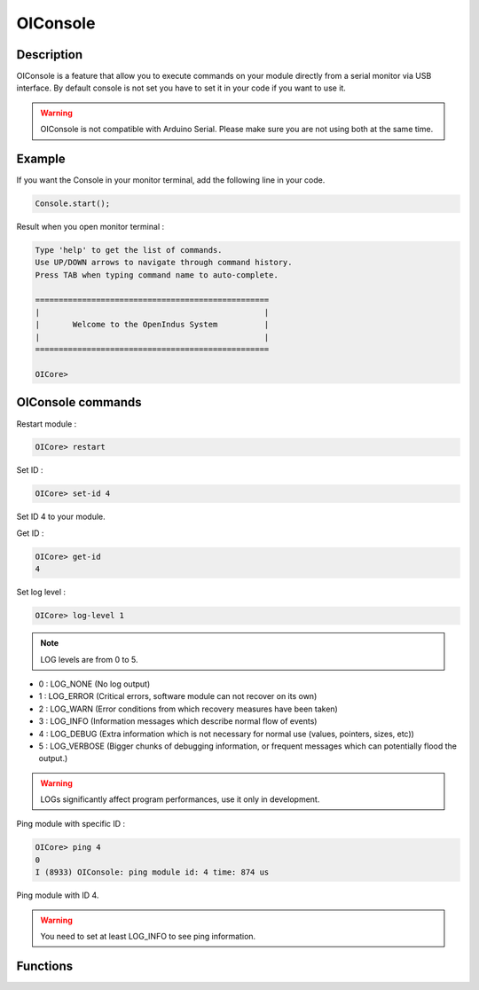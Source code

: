 
.. _OIconsole:

OIConsole
=========

Description
-----------

OIConsole is a feature that allow you to execute commands on your module directly from a serial monitor via USB interface.
By default console is not set you have to set it in your code if you want to use it.

.. warning:: OIConsole is not compatible with Arduino Serial. Please make sure you are not using both at the same time.

Example
-------

If you want the Console in your monitor terminal, add the following line in your code. 

.. code-block:: cpp

    Console.start();

Result when you open monitor terminal :

.. code-block:: console

    Type 'help' to get the list of commands.
    Use UP/DOWN arrows to navigate through command history.
    Press TAB when typing command name to auto-complete.

    ==================================================
    |                                                |
    |       Welcome to the OpenIndus System          |
    |                                                |
    ==================================================

    OICore> 

OIConsole commands 
------------------

Restart module :

.. code-block:: console

    OICore> restart

Set ID :

.. code-block:: console

    OICore> set-id 4

Set ID 4 to your module.

Get ID :

.. code-block:: console

    OICore> get-id
    4

Set log level :

.. code-block:: console

    OICore> log-level 1

.. note:: LOG levels are from 0 to 5.

- 0 : LOG_NONE (No log output)
- 1 : LOG_ERROR (Critical errors, software module can not recover on its own)
- 2 : LOG_WARN (Error conditions from which recovery measures have been taken)
- 3 : LOG_INFO (Information messages which describe normal flow of events)
- 4 : LOG_DEBUG (Extra information which is not necessary for normal use (values, pointers, sizes, etc))
- 5 : LOG_VERBOSE (Bigger chunks of debugging information, or frequent messages which can potentially flood the output.)

.. warning :: LOGs significantly affect program performances, use it only in development.

Ping module with specific ID :

.. code-block:: console

    OICore> ping 4
    0
    I (8933) OIConsole: ping module id: 4 time: 874 us

Ping module with ID 4.

.. warning:: You need to set at least LOG_INFO to see ping information.

Functions
---------

.. doxygenfunction:: OIConsole::start


